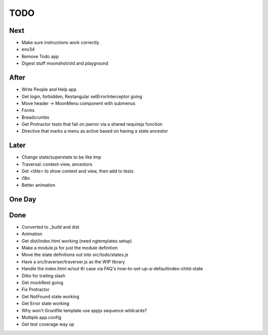 ====
TODO
====

Next
====

- Make sure instructions work correctly

- env34

- Remove Todo app

- Digest stuff moonshot/old and playground


After
=====

- Write People and Help app

- Get login, forbidden, Restangular setErrorInterceptor going

- Move header -> MoonMenu component with submenus

- Forms

- Breadcrumbs

- Get Protractor tests that fail on jserror via a shared requirejs function

- Directive that marks a menu as active based on having a state ancestor

Later
=====

- Change state/superstate to be like tmp

- Traversal: context-view, ancestors

- Get <title> to show context and view, then add to tests

- i18n

- Better animation

One Day
=======


Done
====

- Converted to _build and dist


- Animation

- Get dist/index.html working (need ngtemplates setup)

- Make a module.js for just the module definition

- Move the state definitions out into src/todo/states.js

- Have a src/traverser/traverser.js as the WIP library

- Handle the index.html w/out #/ case via FAQ's
  how-to-set-up-a-defaultindex-child-state

- Ditto for trailing slash

- Get mockRest going

- Fix Protractor

- Get NotFound state working

- Get Error state working

- Why won't Gruntfile template use appjs sequence wildcards?

- Multiple app.config

- Get test coverage way up


